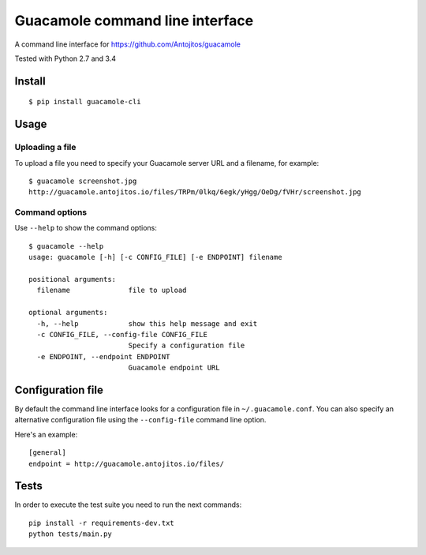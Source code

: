 ================================
Guacamole command line interface
================================

A command line interface for https://github.com/Antojitos/guacamole

Tested with Python 2.7 and 3.4

.. image:: https://travis-ci.org/Antojitos/guacamole-cli.svg?branch=master
    :target: https://travis-ci.org/Antojitos/guacamole-cli

Install
-------

::

    $ pip install guacamole-cli

Usage
-----

Uploading a file
****************

To upload a file you need to specify your Guacamole server URL and a filename, for example::

    $ guacamole screenshot.jpg
    http://guacamole.antojitos.io/files/TRPm/0lkq/6egk/yHgg/OeDg/fVHr/screenshot.jpg

Command options
***************

Use ``--help`` to show the command options::

    $ guacamole --help
    usage: guacamole [-h] [-c CONFIG_FILE] [-e ENDPOINT] filename
 
    positional arguments:
      filename              file to upload
 
    optional arguments:
      -h, --help            show this help message and exit
      -c CONFIG_FILE, --config-file CONFIG_FILE
                            Specify a configuration file
      -e ENDPOINT, --endpoint ENDPOINT
                            Guacamole endpoint URL

Configuration file
------------------

By default the command line interface looks for a configuration file in
``~/.guacamole.conf``. You can also specify an alternative configuration
file using the ``--config-file`` command line option.

Here's an example::

    [general]
    endpoint = http://guacamole.antojitos.io/files/

Tests
-----

In order to execute the test suite you need to run the next commands::

    pip install -r requirements-dev.txt
    python tests/main.py

